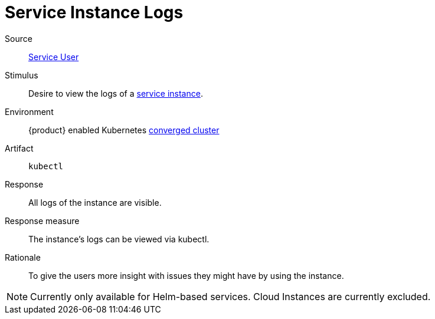 = Service Instance Logs

Source::
xref:reference/glossary.adoc#service-user[Service User]

Stimulus::
Desire to view the logs of a xref:reference/glossary.adoc#service-instance[service instance].

Environment::
{product} enabled Kubernetes xref:reference/glossary.adoc#converged-cluster[converged cluster]

Artifact::
`kubectl`

Response::
All logs of the instance are visible.

Response measure::
The instance's logs can be viewed via kubectl.

Rationale::
To give the users more insight with issues they might have by using the instance.

[NOTE]
====
Currently only available for Helm-based services.
Cloud Instances are currently excluded.
====
